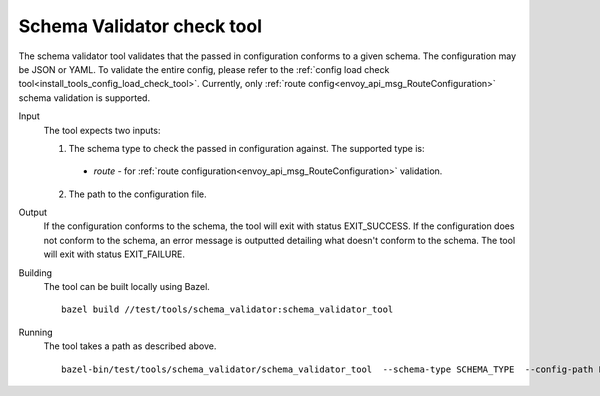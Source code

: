 .. _install_tools_schema_validator_check_tool:

Schema Validator check tool
===========================

The schema validator tool validates that the passed in configuration conforms to
a given schema. The configuration may be JSON or YAML. To validate the entire
config, please refer to the
:ref:`config load check tool<install_tools_config_load_check_tool>`. Currently, only
:ref:`route config<envoy_api_msg_RouteConfiguration>` schema validation is supported.

Input
  The tool expects two inputs:

  1. The schema type to check the passed in configuration against. The supported type is:

    * `route` - for :ref:`route configuration<envoy_api_msg_RouteConfiguration>` validation.

  2. The path to the configuration file.

Output
  If the configuration conforms to the schema, the tool will exit with status
  EXIT_SUCCESS. If the configuration does not conform to the schema, an error
  message is outputted detailing what doesn't conform to the schema. The tool
  will exit with status EXIT_FAILURE.

Building
  The tool can be built locally using Bazel. ::

    bazel build //test/tools/schema_validator:schema_validator_tool

Running
  The tool takes a path as described above. ::

    bazel-bin/test/tools/schema_validator/schema_validator_tool  --schema-type SCHEMA_TYPE  --config-path PATH

